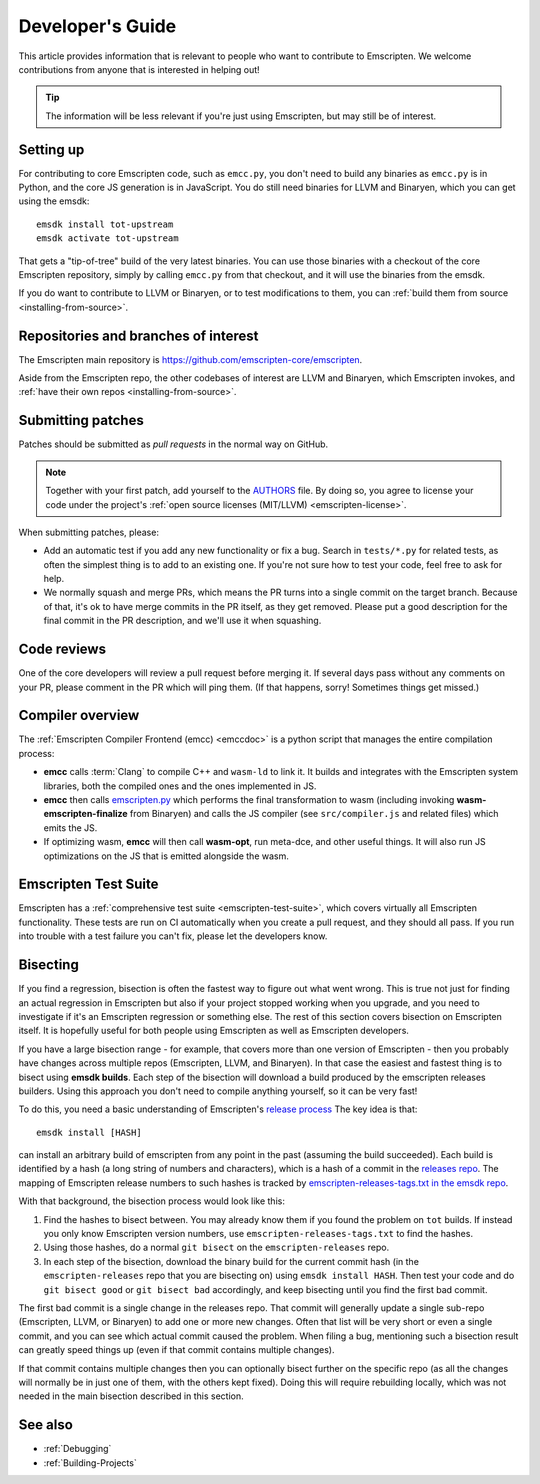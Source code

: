 .. _Developer's-Guide:

=================
Developer's Guide
=================

This article provides information that is relevant to people who want to
contribute to Emscripten. We welcome contributions from anyone that is
interested in helping out!

.. tip:: The information will be less relevant if you're just using Emscripten, but may still be of interest.

.. _developers-guide-setting-up:

Setting up
==========

For contributing to core Emscripten code, such as ``emcc.py``, you don't need to
build any binaries as ``emcc.py`` is in Python, and the core JS generation is
in JavaScript. You do still need binaries for LLVM and Binaryen, which you can
get using the emsdk:

::

    emsdk install tot-upstream
    emsdk activate tot-upstream

That gets a "tip-of-tree" build of the very latest binaries. You can use those
binaries with a checkout of the core Emscripten repository, simply by calling
``emcc.py`` from that checkout, and it will use the binaries from the emsdk.

If you do want to contribute to LLVM or Binaryen, or to test modifications
to them, you can 
:ref:`build them from source <installing-from-source>`.

Repositories and branches of interest
=====================================

The Emscripten main repository is https://github.com/emscripten-core/emscripten.

Aside from the Emscripten repo, the other codebases of interest are LLVM
and Binaryen, which Emscripten invokes, and
:ref:`have their own repos <installing-from-source>`.

.. _developers-guide-submitting-patches:

Submitting patches
==================

Patches should be submitted as *pull requests* in the normal way on GitHub.

.. note::
   Together with your first patch, add yourself to the
   `AUTHORS <https://github.com/emscripten-core/emscripten/blob/main/AUTHORS>`_
   file. By doing so, you agree to license your code under the project's
   :ref:`open source licenses (MIT/LLVM) <emscripten-license>`.

When submitting patches, please:

- Add an automatic test if you add any new functionality or fix a bug. Search
  in ``tests/*.py`` for related tests, as often the simplest thing is to add to
  an existing one. If you're not sure how to test your code, feel free to ask
  for help.
- We normally squash and merge PRs, which means the PR turns into a single
  commit on the target branch. Because of that, it's ok to have merge commits
  in the PR itself, as they get removed. Please put a good description for
  the final commit in the PR description, and we'll use it when squashing.

Code reviews
============

One of the core developers will review a pull request before merging it. If
several days pass without any comments on your PR, please comment in the PR
which will ping them. (If that happens, sorry! Sometimes things get missed.)

Compiler overview
=================

The :ref:`Emscripten Compiler Frontend (emcc) <emccdoc>` is a python script that manages the entire compilation process:

- **emcc** calls :term:`Clang` to compile C++ and ``wasm-ld`` to link it. It
  builds and integrates with the Emscripten system libraries, both the
  compiled ones and the ones implemented in JS.
- **emcc** then calls `emscripten.py <https://github.com/emscripten-core/emscripten/blob/main/emscripten.py>`_
  which performs the final transformation to wasm (including invoking
  **wasm-emscripten-finalize** from Binaryen) and calls the JS compiler
  (see ``src/compiler.js`` and related files) which emits the JS.
- If optimizing wasm, **emcc** will then call **wasm-opt**, run meta-dce, and
  other useful things. It will also run JS optimizations on the JS that is
  emitted alongside the wasm.

Emscripten Test Suite
=====================

Emscripten has a :ref:`comprehensive test suite <emscripten-test-suite>`, which
covers virtually all Emscripten functionality. These tests are run on CI
automatically when you create a pull request, and they should all pass. If you
run into trouble with a test failure you can't fix, please let the developers
know.

.. _developers-guide-bisecting:

Bisecting
=========

If you find a regression, bisection is often the fastest way to figure out what
went wrong. This is true not just for finding an actual regression in Emscripten
but also if your project stopped working when you upgrade, and you need to
investigate if it's an Emscripten regression or something else. The rest of
this section covers bisection on Emscripten itself. It is hopefully useful for
both people using Emscripten as well as Emscripten developers.

If you have a large bisection range - for example, that covers more than one
version of Emscripten - then you probably have changes across multiple repos
(Emscripten, LLVM, and Binaryen). In that case the easiest and fastest thing
is to bisect using **emsdk builds**. Each step of the bisection will download
a build produced by the emscripten releases builders. Using this approach you
don't need to compile anything yourself, so it can be very fast!

To do this, you need a basic understanding of Emscripten's
`release process <https://github.com/emscripten-core/emscripten/blob/main/docs/process.md#release-processes>`_
The key idea is that::

     emsdk install [HASH]

can install an arbitrary build of emscripten from any point in the past (assuming
the build succeeded). Each build is identified by a hash (a long string of numbers
and characters), which is a hash of a commit in the
`releases repo <https://chromium.googlesource.com/emscripten-releases>`_.
The mapping of Emscripten release numbers to such hashes is tracked by
`emscripten-releases-tags.txt in the emsdk repo <https://github.com/emscripten-core/emsdk/blob/main/emscripten-releases-tags.txt>`_.

With that background, the bisection process would look like this:

1. Find the hashes to bisect between. You may already know them if you found
   the problem on ``tot`` builds. If instead you only know Emscripten version
   numbers, use ``emscripten-releases-tags.txt`` to find the hashes.
2. Using those hashes, do a normal ``git bisect`` on the ``emscripten-releases``
   repo.
3. In each step of the bisection, download the binary build for the current
   commit hash (in the ``emscripten-releases`` repo that you are bisecting on)
   using ``emsdk install HASH``. Then test your code and do
   ``git bisect good`` or ``git bisect bad`` accordingly, and keep bisecting
   until you find the first bad commit.

The first bad commit is a single change in the releases repo. That commit will
generally update a single sub-repo (Emscripten, LLVM, or Binaryen) to add
one or more new changes. Often that list will be very short or even a single
commit, and you can see which actual commit caused the problem. When filing
a bug, mentioning such a bisection result can greatly speed things up (even if
that commit contains multiple changes).

If that commit contains multiple changes then you can optionally bisect
further on the specific repo (as all the changes will normally be in just
one of them, with the others kept fixed). Doing this will require rebuilding
locally, which was not needed in the main bisection described in this
section.

See also
========

- :ref:`Debugging`
- :ref:`Building-Projects`


